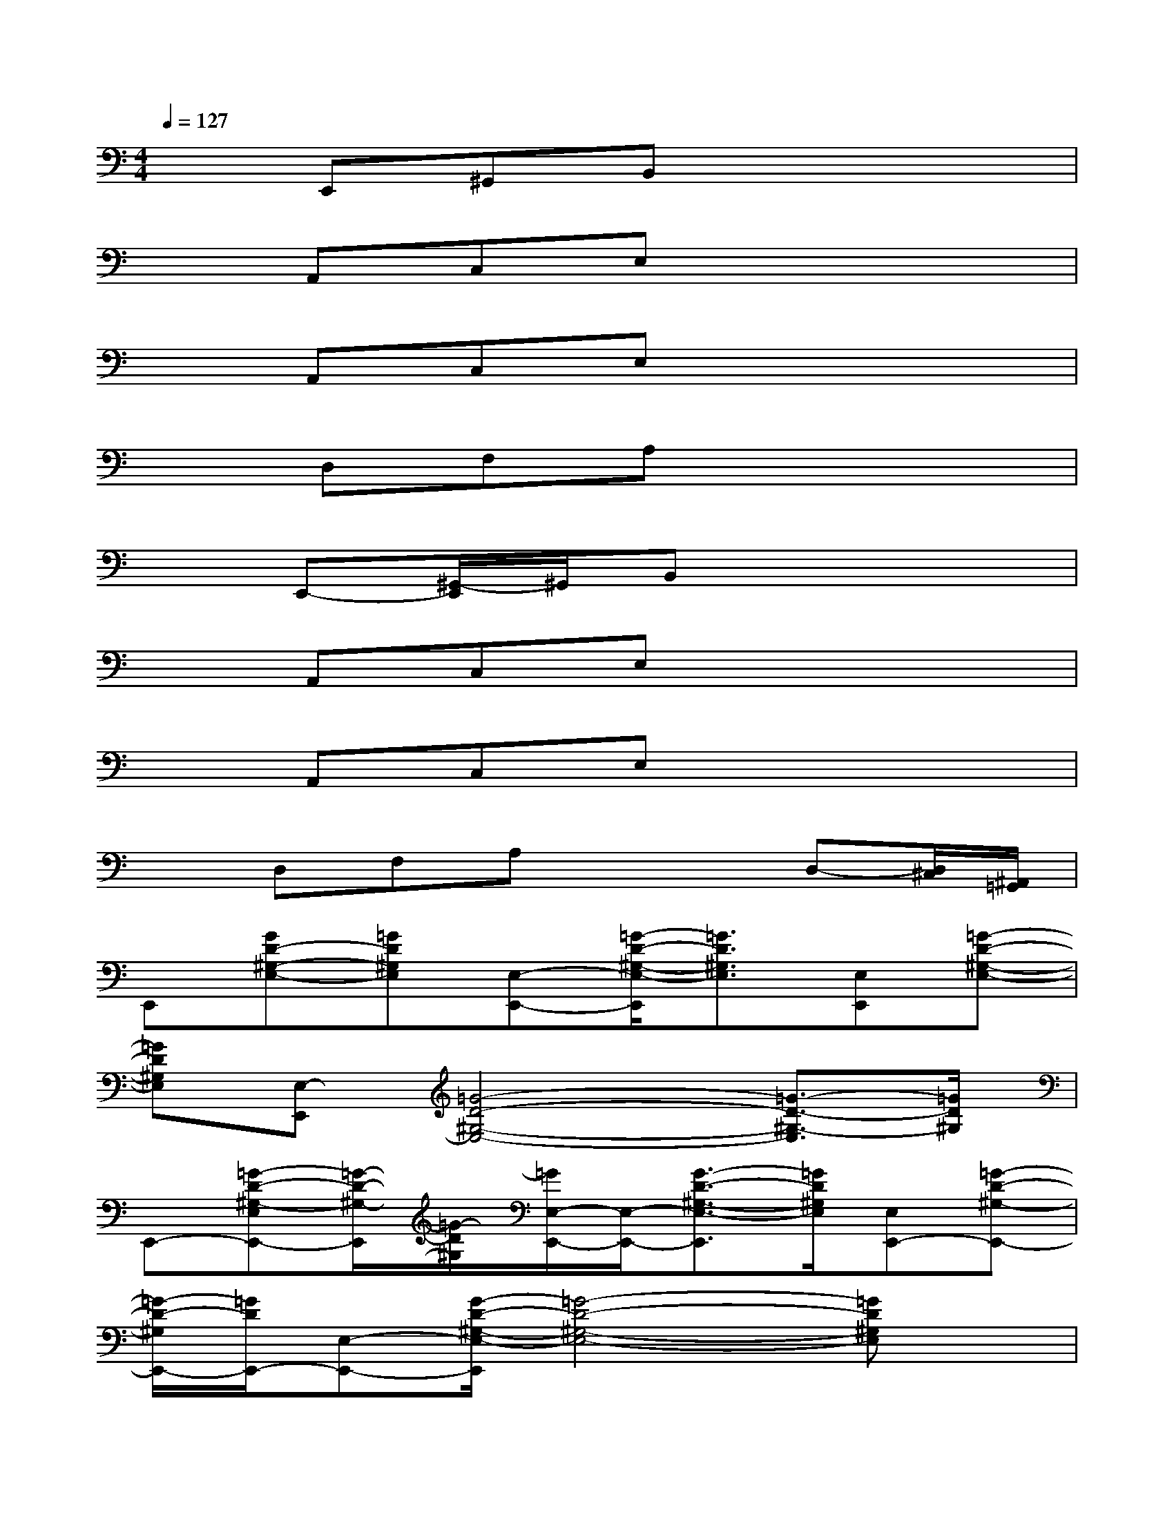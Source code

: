 X:1
T:
M:4/4
L:1/8
Q:1/4=127
K:C%0sharps
V:1
xE,,^G,,B,,x4|
xA,,C,E,x4|
xA,,C,E,x4|
xD,F,A,x4|
xE,,-[^G,,/2-E,,/2]^G,,/2B,,x4|
xA,,C,E,x4|
xA,,C,E,x4|
xD,F,A,x2D,-[D,/2^C,/2][^A,,/2=G,,/2]|
E,,[GD-^G,-E,-][=GD^G,E,][E,-E,,-][=G/2-D/2-^G,/2-E,/2-E,,/2][=G3/2D3/2^G,3/2E,3/2][E,E,,][=G-D-^G,-E,-]|
[=GD^G,E,][E,-E,,][=G4-D4-^G,4-E,4-][=G3/2-D3/2-^G,3/2-E,3/2][=G/2D/2^G,/2]|
E,,-[=G-D-^G,-E,E,,-][=G/2-D/2-^G,/2-E,,/2][=G/2-D/2^G,/2][=G/2E,/2-E,,/2-][E,/2-E,,/2-][G3/2-D3/2-^G,3/2-E,3/2-E,,3/2][=G/2D/2^G,/2E,/2][E,E,,-][=G-D-^G,-E,,-]|
[=G/2-D/2-^G,/2E,,/2-][=G/2D/2E,,/2-][E,-E,,-][G/2-D/2-^G,/2-E,/2-E,,/2][=G4-D4-^G,4-E,4-][=GD^G,E,]x/2|
x=A,,[=G,-=C,][G,-E,][A,4-G,4-]|
[A,-G,-][A,-G,-D,][A,-G,-F,][A,2-G,2]A,x2|
xE,,/2-[B/2^F/2D/2C/2E,,/2-][=f/2^c/2^G,,/2-E,,/2]^G,,/2B,,x2[f/2^d/2^c/2B/2^F/2][=D/2=C/2]x|
=G,-[G,-A,,][G,-C,][G,-E,]G,3/2x2x/2